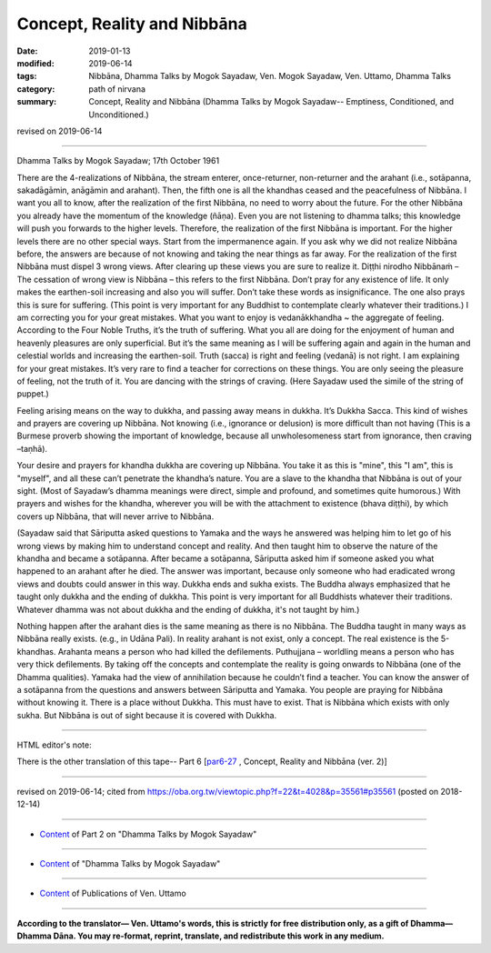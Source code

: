 ==========================================
Concept, Reality and Nibbāna
==========================================

:date: 2019-01-13
:modified: 2019-06-14
:tags: Nibbāna, Dhamma Talks by Mogok Sayadaw, Ven. Mogok Sayadaw, Ven. Uttamo, Dhamma Talks
:category: path of nirvana
:summary: Concept, Reality and Nibbāna (Dhamma Talks by Mogok Sayadaw-- Emptiness, Conditioned, and Unconditioned.)

revised on 2019-06-14

------

Dhamma Talks by Mogok Sayadaw; 17th October 1961

There are the 4-realizations of Nibbāna, the stream enterer, once-returner, non-returner and the arahant (i.e., sotāpanna, sakadāgāmin, anāgāmin and arahant). Then, the fifth one is all the khandhas ceased and the peacefulness of Nibbāna. I want you all to know, after the realization of the first Nibbāna, no need to worry about the future. For the other Nibbāna you already have the momentum of the knowledge (ñāṇa). Even you are not listening to dhamma talks; this knowledge will push you forwards to the higher levels. Therefore, the realization of the first Nibbāna is important. For the higher levels there are no other special ways. Start from the impermanence again. If you ask why we did not realize Nibbāna before, the answers are because of not knowing and taking the near things as far away. For the realization of the first Nibbāna must dispel 3 wrong views. After clearing up these views you are sure to realize it. Diṭṭhi nirodho Nibbānaṁ – The cessation of wrong view is Nibbāna – this refers to the first Nibbāna. Don’t pray for any existence of life. It only makes the earthen-soil increasing and also you will suffer. Don’t take these words as insignificance. The one also prays this is sure for suffering. (This point is very important for any Buddhist to contemplate clearly whatever their traditions.) I am correcting you for your great mistakes. What you want to enjoy is vedanākkhandha ~ the aggregate of feeling. According to the Four Noble Truths, it’s the truth of suffering. What you all are doing for the enjoyment of human and heavenly pleasures are only superficial. But it’s the same meaning as I will be suffering again and again in the human and celestial worlds and increasing the earthen-soil. Truth (sacca) is right and feeling (vedanā) is not right. I am explaining for your great mistakes. It’s very rare to find a teacher for corrections on these things. You are only seeing the pleasure of feeling, not the truth of it. You are dancing with the strings of craving. (Here Sayadaw used the simile of the string of puppet.)

Feeling arising means on the way to dukkha, and passing away means in dukkha. It’s Dukkha Sacca. This kind of wishes and prayers are covering up Nibbāna. Not knowing (i.e., ignorance or delusion) is more difficult than not having (This is a Burmese proverb showing the important of knowledge, because all unwholesomeness start from ignorance, then craving –taṇhā). 

Your desire and prayers for khandha dukkha are covering up Nibbāna. You take it as this is "mine", this "I am", this is "myself", and all these can’t penetrate the khandha’s nature. You are a slave to the khandha that Nibbāna is out of your sight. (Most of Sayadaw’s dhamma meanings were direct, simple and profound, and sometimes quite humorous.) With prayers and wishes for the khandha, wherever you will be with the attachment to existence (bhava diṭṭhi), by which covers up Nibbāna, that will never arrive to Nibbāna. 

(Sayadaw said that Sāriputta asked questions to Yamaka and the ways he answered was helping him to let go of his wrong views by making him to understand concept and reality. And then taught him to observe the nature of the khandha and became a sotāpanna. After became a sotāpanna, Sāriputta asked him if someone asked you what happened to an arahant after he died. The answer was important, because only someone who had eradicated wrong views and doubts could answer in this way. Dukkha ends and sukha exists. The Buddha always emphasized that he taught only dukkha and the ending of dukkha. This point is very important for all Buddhists whatever their traditions. Whatever dhamma was not about dukkha and the ending of dukkha, it's not taught by him.)

Nothing happen after the arahant dies is the same meaning as there is no Nibbāna. The Buddha taught in many ways as Nibbāna really exists. (e.g., in Udāna Pali). In reality arahant is not exist, only a concept. The real existence is the 5-khandhas. Arahanta means a person who had killed the defilements. Puthujjana – worldling means a person who has very thick defilements. By taking off the concepts and contemplate the reality is going onwards to Nibbāna (one of the Dhamma qualities). Yamaka had the view of annihilation because he couldn’t find a teacher. You can know the answer of a sotāpanna from the questions and answers between Sāriputta and Yamaka. You people are praying for Nibbāna without knowing it. There is a place without Dukkha. This must have to exist. That is Nibbāna which exists with only sukha. But Nibbāna is out of sight because it is covered with Dukkha.

------

HTML editor's note: 

There is the other translation of this tape-- Part 6 [`par6-27 <{filename}pt06-27-concept-reality-and-nibbana%zh.rst>`_ , Concept, Reality and Nibbāna (ver. 2)]

------

revised on 2019-06-14; cited from https://oba.org.tw/viewtopic.php?f=22&t=4028&p=35561#p35561 (posted on 2018-12-14)

------

- `Content <{filename}pt02-content-of-part02%zh.rst>`__ of Part 2 on "Dhamma Talks by Mogok Sayadaw"

------

- `Content <{filename}content-of-dhamma-talks-by-mogok-sayadaw%zh.rst>`__ of "Dhamma Talks by Mogok Sayadaw"

------

- `Content <{filename}../publication-of-ven-uttamo%zh.rst>`__ of Publications of Ven. Uttamo

------

**According to the translator— Ven. Uttamo's words, this is strictly for free distribution only, as a gift of Dhamma—Dhamma Dāna. You may re-format, reprint, translate, and redistribute this work in any medium.**

..
  06-14 rev. proofread by bhante
  05-26 rev. proofread by bhante
  04-28 add the other translation of this tape
  04-21 rev. & add: Content of Publications of Ven. Uttamo; Content of Part 2 on "Dhamma Talks by Mogok Sayadaw"
        del: https://mogokdhammatalks.blog/
  2019-01-11  create rst; post on 01-13
